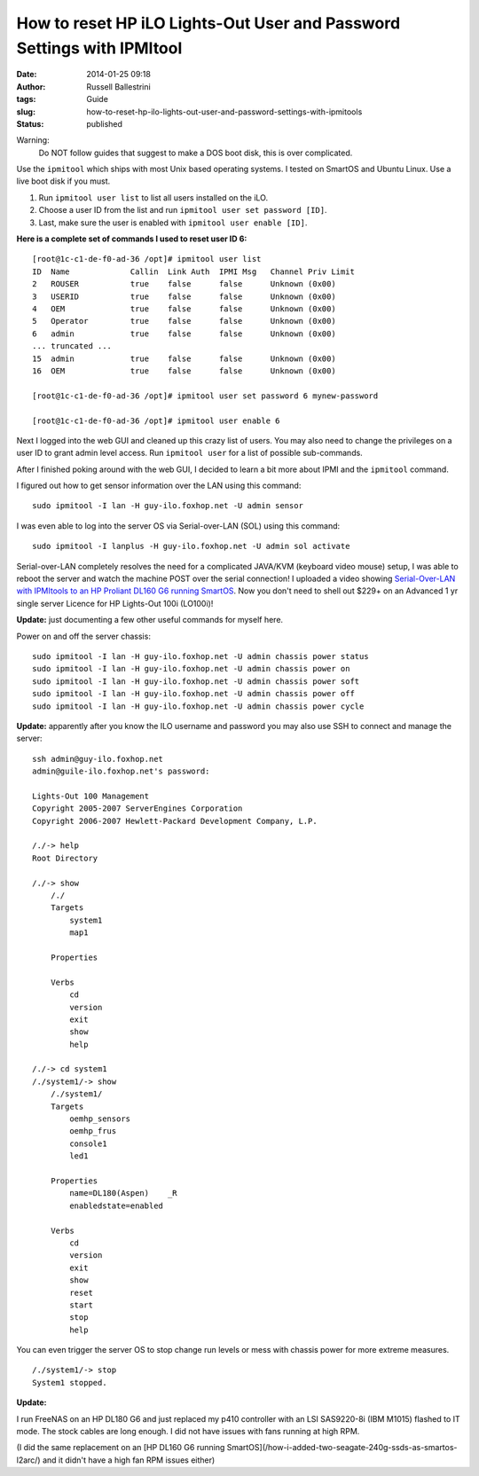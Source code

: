 How to reset HP iLO Lights-Out User and Password Settings with IPMItool
#######################################################################
:date: 2014-01-25 09:18
:author: Russell Ballestrini
:tags: Guide
:slug: how-to-reset-hp-ilo-lights-out-user-and-password-settings-with-ipmitools
:status: published

Warning:
 Do NOT follow guides that suggest to make a DOS boot disk, this is over complicated.

Use the ``ipmitool`` which ships with most Unix based operating systems.
I tested on SmartOS and Ubuntu Linux. Use a live boot disk if you must.

#. Run ``ipmitool user list`` to list all users installed on the iLO.
#. Choose a user ID from the list and run ``ipmitool user set password [ID]``.
#. Last, make sure the user is enabled with ``ipmitool user enable [ID]``.

**Here is a complete set of commands I used to reset user ID 6:**

::

    [root@1c-c1-de-f0-ad-36 /opt]# ipmitool user list
    ID  Name             Callin  Link Auth  IPMI Msg   Channel Priv Limit
    2   ROUSER           true    false      false      Unknown (0x00)
    3   USERID           true    false      false      Unknown (0x00)
    4   OEM              true    false      false      Unknown (0x00)
    5   Operator         true    false      false      Unknown (0x00)
    6   admin            true    false      false      Unknown (0x00)
    ... truncated ...
    15  admin            true    false      false      Unknown (0x00)
    16  OEM              true    false      false      Unknown (0x00)

    [root@1c-c1-de-f0-ad-36 /opt]# ipmitool user set password 6 mynew-password

    [root@1c-c1-de-f0-ad-36 /opt]# ipmitool user enable 6

Next I logged into the web GUI and cleaned up this crazy list of users.
You may also need to change the privileges on a user ID to grant admin
level access. Run ``ipmitool user`` for a list of possible sub-commands.

After I finished poking around with the web GUI, I decided to learn a
bit more about IPMI and the ``ipmitool`` command.

I figured out how to get sensor information over the LAN using this
command:

::

    sudo ipmitool -I lan -H guy-ilo.foxhop.net -U admin sensor


I was even able to log into the server OS via Serial-over-LAN (SOL)
using this command:

::

    sudo ipmitool -I lanplus -H guy-ilo.foxhop.net -U admin sol activate

Serial-over-LAN completely resolves the need for a complicated JAVA/KVM
(keyboard video mouse) setup, I was able to reboot the server and watch
the machine POST over the serial connection! I uploaded a video showing
`Serial-Over-LAN with IPMItools to an HP Proliant DL160 G6 running
SmartOS <http://www.youtube.com/watch?v=xAFjbKAzB4s>`__. Now you don't
need to shell out $229+ on an Advanced 1 yr single server Licence for HP
Lights-Out 100i (LO100i)!

**Update:** just documenting a few other useful commands for myself
here.

Power on and off the server chassis:

::

  sudo ipmitool -I lan -H guy-ilo.foxhop.net -U admin chassis power status
  sudo ipmitool -I lan -H guy-ilo.foxhop.net -U admin chassis power on 
  sudo ipmitool -I lan -H guy-ilo.foxhop.net -U admin chassis power soft
  sudo ipmitool -I lan -H guy-ilo.foxhop.net -U admin chassis power off
  sudo ipmitool -I lan -H guy-ilo.foxhop.net -U admin chassis power cycle


**Update:** apparently after you know the ILO username and password you
may also use SSH to connect and manage the server:

::

        ssh admin@guy-ilo.foxhop.net
        admin@guile-ilo.foxhop.net's password: 

        Lights-Out 100 Management
        Copyright 2005-2007 ServerEngines Corporation
        Copyright 2006-2007 Hewlett-Packard Development Company, L.P.

        /./-> help
        Root Directory

        /./-> show
            /./
            Targets
                system1
                map1
                
            Properties
                
            Verbs
                cd
                version
                exit
                show
                help

        /./-> cd system1
        /./system1/-> show
            /./system1/
            Targets
                oemhp_sensors
                oemhp_frus
                console1
                led1
                
            Properties
                name=DL180(Aspen)    _R
                enabledstate=enabled
                
            Verbs
                cd
                version
                exit
                show
                reset
                start
                stop
                help

You can even trigger the server OS to stop change run levels or mess
with chassis power for more extreme measures.

::

        /./system1/-> stop
        System1 stopped.



**Update:**

I run FreeNAS on an HP DL180 G6 and just replaced my p410 controller with an LSI SAS9220-8i (IBM M1015) flashed to IT mode. The stock cables are long enough. I did not have issues with fans running at high RPM.

(I did the same replacement on an [HP DL160 G6 running SmartOS](/how-i-added-two-seagate-240g-ssds-as-smartos-l2arc/) and it didn't have a high fan RPM issues either) 
